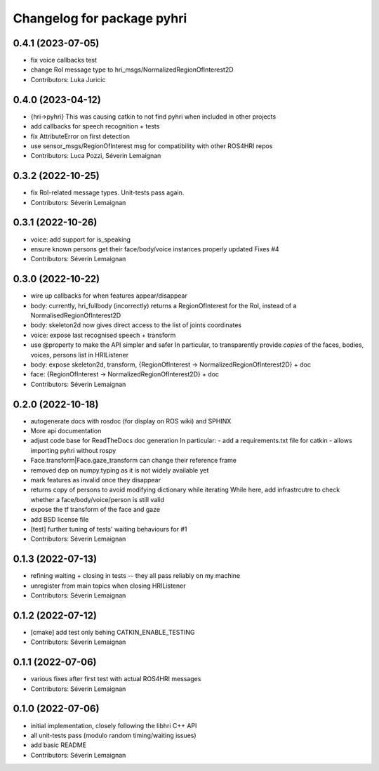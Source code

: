 ^^^^^^^^^^^^^^^^^^^^^^^^^^^
Changelog for package pyhri
^^^^^^^^^^^^^^^^^^^^^^^^^^^

0.4.1 (2023-07-05)
------------------
* fix voice callbacks test
* change RoI message type to hri_msgs/NormalizedRegionOfInterest2D
* Contributors: Luka Juricic

0.4.0 (2023-04-12)
------------------
* {hri->pyhri}
  This was causing catkin to not find pyhri when included in other projects
* add callbacks for speech recognition + tests
* fix AttributeError on first detection
* use sensor_msgs/RegionOfInterest msg for compatibility with other ROS4HRI repos
* Contributors: Luca Pozzi, Séverin Lemaignan

0.3.2 (2022-10-25)
------------------
* fix RoI-related message types. Unit-tests pass again.
* Contributors: Séverin Lemaignan

0.3.1 (2022-10-26)
------------------
* voice: add support for is_speaking
* ensure known persons get their face/body/voice instances properly updated
  Fixes #4
* Contributors: Séverin Lemaignan

0.3.0 (2022-10-22)
------------------
* wire up callbacks for when features appear/disappear
* body: currently, hri_fullbody (incorrectly) returns a RegionOfInterest for the RoI, instead of a NormalisedRegionOfInterest2D
* body: skeleton2d now gives direct access to the list of joints coordinates
* voice: expose last recognised speech + transform
* use @property to make the API simpler and safer
  In particular, to transparently provide *copies* of the faces, bodies, voices, persons list in HRIListener
* body: expose skeleton2d, transform, {RegionOfInterest -> NormalizedRegionOfInterest2D} + doc
* face: {RegionOfInterest -> NormalizedRegionOfInterest2D} + doc
* Contributors: Séverin Lemaignan

0.2.0 (2022-10-18)
------------------
* autogenerate docs with rosdoc (for display on ROS wiki) and SPHINX
* More api documentation
* adjust code base for ReadTheDocs doc generation
  In particular:
  - add a requirements.txt file for catkin
  - allows importing pyhri without rospy
* Face.transform|Face.gaze_transform can change their reference frame
* removed dep on numpy.typing as it is not widely available yet
* mark features as invalid once they disappear
* returns copy of persons to avoid modifying dictionary while iterating
  While here, add infrastrcutre to check whether a face/body/voice/person is still valid
* expose the tf transform of the face and gaze
* add BSD license file
* [test] further tuning of tests' waiting behaviours for #1
* Contributors: Séverin Lemaignan

0.1.3 (2022-07-13)
------------------
* refining waiting + closing in tests -- they all pass reliably on my machine
* unregister from main topics when closing HRIListener
* Contributors: Séverin Lemaignan

0.1.2 (2022-07-12)
------------------
* [cmake] add test only behing CATKIN_ENABLE_TESTING
* Contributors: Séverin Lemaignan

0.1.1 (2022-07-06)
------------------
* various fixes after first test with actual ROS4HRI messages
* Contributors: Séverin Lemaignan

0.1.0 (2022-07-06)
------------------
* initial implementation, closely following the libhri C++ API
* all unit-tests pass (modulo random timing/waiting issues)
* add basic README
* Contributors: Séverin Lemaignan